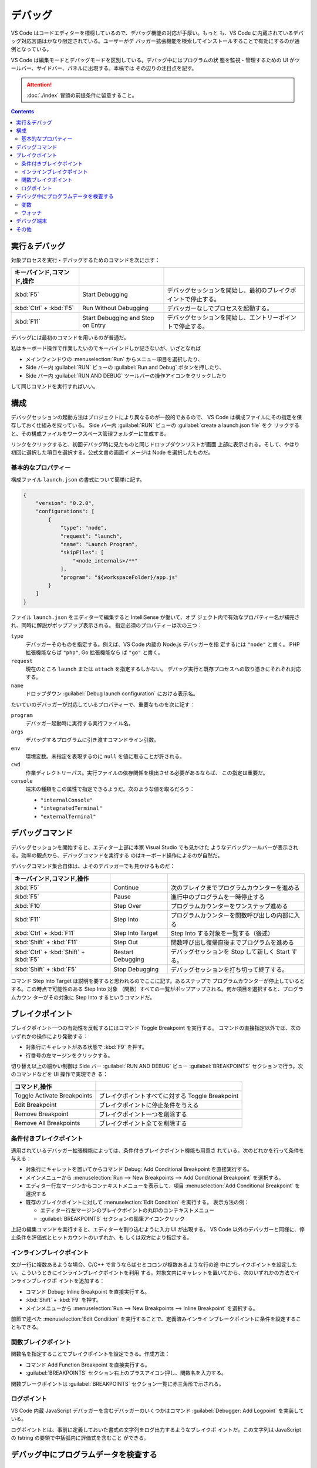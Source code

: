 ======================================================================
デバッグ
======================================================================

VS Code はコードエディターを標榜しているので、デバッグ機能の対応が手厚い。もっと
も、VS Code に内蔵されているデバッグ対応言語はかなり限定されている。ユーザーがデ
バッガー拡張機能を検索してインストールすることで有効にするのが通例となっている。

VS Code は編集モードとデバッグモードを区別している。デバッグ中にはプログラムの状
態を監視・管理するための UI がツールバー、サイドバー、パネルに出現する。本稿では
その辺りの注目点を記す。

.. attention::

   :doc:`./index` 冒頭の前提条件に留意すること。

.. contents::

実行＆デバッグ
=======================================================================

対象プロセスを実行・デバッグするためのコマンドを次に示す：

.. csv-table::
   :delim: @
   :header: キーバインド,コマンド,操作

   :kbd:`F5` @ Start Debugging @ デバッグセッションを開始し、最初のブレイクポイントで停止する。
   :kbd:`Ctrl` + :kbd:`F5` @ Run Without Debugging @ デバッガーなしでプロセスを起動する。
   :kbd:`F11` @ Start Debugging and Stop on Entry @ デバッグセッションを開始し、エントリーポイントで停止する。

デバッグには最初のコマンドを用いるのが普通だ。

私はキーボード操作で作業したいのでキーバインドしか記さないが、いざとなれば

* メインウィンドウの :menuselection:`Run` からメニュー項目を選択したり、
* Side バー内 :guilabel:`RUN` ビューの :guilabel:`Run and Debug` ボタンを押したり、
* Side バー内 :guilabel:`RUN AND DEBUG` ツールバーの操作アイコンをクリックしたり

して同じコマンドを実行すればいい。

構成
=======================================================================

デバッグセッションの起動方法はプロジェクトにより異なるのが一般的であるので、
VS Code は構成ファイルにその指定を保存しておく仕組みを採っている。
Side バー内 :guilabel:`RUN` ビューの :guilabel:`create a launch.json file` をク
リックすると、その構成ファイルをワークスペース管理フォルダーに生成する。

リンクをクリックすると、初回デバッグ時に見たものと同じドロップダウンリストが画面
上部に表示される。そして、やはり初回に選択した項目を選択する。公式文書の画面イ
メージは Node を選択したものだ。

基本的なプロパティー
-----------------------------------------------------------------------

構成ファイル ``launch.json`` の書式について簡単に記す。

.. code:: json

   {
       "version": "0.2.0",
       "configurations": [
           {
               "type": "node",
               "request": "launch",
               "name": "Launch Program",
               "skipFiles": [
                   "<node_internals>/**"
               ],
               "program": "${workspaceFolder}/app.js"
           }
       ]
   }

ファイル ``launch.json`` をエディターで編集すると IntelliSense が働いて、オブ
ジェクト内で有効なプロパティー名が補完され、同時に解説がポップアップ表示される。
指定必須のプロパティーは次の三つ：

``type``
    デバッガーそのものを指定する。例えば、VS Code 内蔵の Node.js デバッガーを指
    定するには ``"node"`` と書く。 PHP 拡張機能ならば ``"php"``, Go 拡張機能なら
    ば ``"go"`` と書く。

``request``
    現在のところ ``launch`` または ``attach`` を指定するしかない。
    デバッグ実行と既存プロセスへの取り憑きにそれぞれ対応する。

``name``
    ドロップダウン :guilabel:`Debug launch configuration` における表示名。

たいていのデバッガーが対応しているプロパティーで、重要なものを次に記す：

``program``
    デバッガー起動時に実行する実行ファイル名。

``args``
    デバッグするプログラムに引き渡すコマンドライン引数。

``env``
    環境変数。未指定を表現するのに ``null`` を値に取ることが許される。

``cwd``
    作業ディレクトリーパス。実行ファイルの依存関係を検出させる必要があるならば、
    この指定は重要だ。

``console``
    端末の種類をこの属性で指定できるようだ。次のような値を取るだろう：

    * ``"internalConsole"``
    * ``"integratedTerminal"``
    * ``"externalTerminal"``

デバッグコマンド
=======================================================================

デバッグセッションを開始すると、エディター上部に本家 Visual Studio でも見かけた
ようなデバッグツールバーが表示される。効率の観点から、デバッグコマンドを実行する
のはキーボード操作によるのが自然だ。

デバッグコマンド集合自体は、よそのデバッガーでも見かけるものだ：

.. csv-table::
   :delim: @
   :header: キーバインド,コマンド,操作

   :kbd:`F5` @ Continue @ 次のブレイクまでプログラムカウンターを進める
   :kbd:`F5` @ Pause @ 進行中のプログラムを一時停止する
   :kbd:`F10` @ Step Over @ プログラムカウンターをワンステップ進める
   :kbd:`F11` @ Step Into @ プログラムカウンターを関数呼び出しの内部に入る
   :kbd:`Ctrl` + :kbd:`F11` @ Step Into Target @ Step Into する対象を一覧する（後述）
   :kbd:`Shift` + :kbd:`F11` @ Step Out @ 関数呼び出し復帰直後までプログラムを進める
   :kbd:`Ctrl` + :kbd:`Shift` + :kbd:`F5` @ Restart Debugging @ デバッグセッションを Stop して新しく Start する。
   :kbd:`Shift` + :kbd:`F5` @ Stop Debugging @ デバッグセッションを打ち切って終了する。

コマンド Step Into Target は説明を要すると思われるのでここに記す。あるステップで
プログラムカウンターが停止しているとする。この時点で可能性のある Step Into 対象
（関数）すべての一覧がポップアップされる。何か項目を選択すると、プログラムカウン
ターがその対象に Step Into するというコマンドだ。

ブレイクポイント
=======================================================================

ブレイクポイント一つの有効性を反転するにはコマンド Toggle Breakpoint を実行する。
コマンドの直接指定以外では、次のいずれかの操作により発動する：

* 対象行にキャレットがある状態で :kbd:`F9` を押す。
* 行番号の左マージンをクリックする。

切り替え以上の細かい制御は Side バー :guilabel:`RUN AND DEBUG` ビュー
:guilabel:`BREAKPOINTS` セクションで行う。次のコマンドなどを UI 操作で実現でき
る：

.. csv-table::
   :delim: @
   :header: コマンド,操作

   Toggle Activate Breakpoints @ ブレイクポイントすべてに対する Toggle Breakpoint
   Edit Breakpoint @ ブレイクポイントに停止条件を与える
   Remove Breakpoint @ ブレイクポイント一つを削除する
   Remove All Breakpoints @ ブレイクポイント全てを削除する

条件付きブレイクポイント
-----------------------------------------------------------------------

適用されているデバッガー拡張機能によっては、条件付きブレイクポイント機能も用意さ
れている。次のどれかを行って条件を与える：

* 対象行にキャレットを置いてからコマンド Debug: Add Conditional Breakpoint
  を直接実行する。
* メインメニューから
  :menuselection:`Run --> New Breakpoints --> Add Conditional Breakpoint`
  を選択する。
* エディター行左マージンからコンテキストメニューを表示して、項目
  :menuselection:`Add Conditional Breakpoint` を選択する
* 既存のブレイクポイントに対して :menuselection:`Edit Condition` を実行する。
  表示方法の例：

  * エディター行左マージンのブレイクポイントの丸印のコンテキストメニュー
  * :guilabel:`BREAKPOINTS` セクションの鉛筆アイコンクリック

上記の編集コマンドを実行すると、エディターを割り込むように入力 UI が出現する。
VS Code 以外のデバッガーと同様に、停止条件を評価式とヒットカウントのいずれか、も
しくは双方により指定する。

インラインブレイクポイント
-----------------------------------------------------------------------

文が一行に複数あるような場合、C/C++ で言うならばセミコロンが複数あるような行の途
中にブレイクポイントを設定したい。こういうときにインラインブレイクポイントを利用
する。対象文内にキャレットを置いてから、次のいずれかの方法でインラインブレイクポ
イントを追加する：

* コマンド Debug: Inline Breakpoint を直接実行する。
* :kbd:`Shift` + :kbd:`F9` を押す。
* メインメニューから :menuselection:`Run --> New Breakpoints --> Inline Breakpoint`
  を選択する。

前節で述べた :menuselection:`Edit Condition` を実行することで、定義済みインライ
ンブレークポイントに条件を設定することもできる。

関数ブレイクポイント
-----------------------------------------------------------------------

関数名を指定することでブレイクポイントを設定できる。作成方法：

* コマンド Add Function Breakpoint を直接実行する。
* :guilabel:`BREAKPOINTS` セクション右上のプラスアイコン押し、関数名を入力する。

関数ブレークポイントは :guilabel:`BREAKPOINTS` セクション一覧に赤三角形で示される。

ログポイント
-----------------------------------------------------------------------

VS Code 内蔵 JavaScript デバッガーを含むデバッガーのいくつかはコマンド
:guilabel:`Debugger: Add Logpoint` を実装している。

ログポイントとは、事前に定義しておいた書式の文字列をログ出力するようなブレイクポ
イントだ。この文字列は JavaScript の fstring の要領で中括弧内に評価式を含むこと
ができる。

デバッグ中にプログラムデータを検査する
=======================================================================

変数
-----------------------------------------------------------------------

デバッグ実行中に特定の変数の値をチェックするには、次の方法がある：

* :guilabel:`RUN AND DEBUG` ビュー :guilabel:`VARIABLES` セクションにある変数の
  表示をチェックする。
* エディターで変数にマウスをホバーすると現れるツールチップをチェックする。

:guilabel:`VARIABLES` ビューの変数に関するコンテキストメニューには、変数にアクセ
スする有用なコマンドがある。

.. csv-table::
   :delim: @
   :header: コマンド,操作

   :menuselection:`Set Value` @ 現時点での変数の値を任意に変更する
   :menuselection:`Copy Value` @ 値をクリップボードにコピーする
   :menuselection:`Copy as Expression` @ 識別子や評価式をクリップボードにコピーする

ウォッチ
-----------------------------------------------------------------------

変数というより、それを含む式の評価を動的にチェックしたいことがある。それには
:guilabel:`RUN AND DEBUG` ビュー :guilabel:`WATCH` セクションを利用する。次のい
ずれかの方法で項目を追加する：

* :guilabel:`WATCH` セクションの :guilabel:`Add Expression` アイコンをクリックし
  て式を直接追加する
* :guilabel:`VARIABLES` セクションの項目コンテキストメニューから
  :menuselection:`Add to Watch` を選択する

不要になった項目は Remove 系コマンド各種で削除すればいい。

デバッグ端末
=======================================================================

デバッグ中のシンボルを用いた式をデバッグ端末で評価することができる。

デバッグ端末の表示状態を切り替えるコマンドは :guilabel:`View: Toggle Debug Console`
だ。コマンドを実行するには次のいずれかでよい：

* 直接実行する
* メインメニューの :menuselection:`View --> Debug Console` を選択する
* :guilabel:`Debug` ペインで :guilabel:`DEBUG CONSOLE` タブの表示を切り替える
* :kbd:`Ctrl` + :kbd:`Shift` + :kbd:`Y` を押す

式を最下部のテキストボックスに入力して :kbd:`Enter` を押すと、入力した式が評価さ
れる。Google Chrome 開発者ツールのそれと異なり、入力部と出力部が同一でない。

テキストボックスで改行文字を入力する場合は :kbd:`Shift` + :kbd:`Enter` を押す。

テキストボックスにはエディターの言語モードが適用され、キーワード着色などの固有機
能が有効だ。これが便利かというとそうでもなく、括弧の補完などが有効だと邪魔になる。

その他
=======================================================================

私がまだ必要としていない機能群を以下に記しておく。

構成ファイル ``launch.json`` での高度な属性設定

複数対象デバッグ
    クライアントサーバーシステムなど、複数のプロセスを含む複雑な
    状況に対応している。使用方法は、デバッグセッションを順次起動すると、後続セッ
    ションが走り始めると同時に、VS Code の UI が複数対象モードに切り替わる。

複合起動構成
    複数対象デバッグを実現するさらなる方法だ。構成には並行して起動する複数の起動
    設定の名前を記載する。オプションで、デバッグセッションそれぞれが開始する前に
    実行される ``preLaunchTask`` を指定することができる。フラグ ``stopAll``
    は、セッション一つを手動で終了させたときに、複合セッションすべても停止させる
    かどうかを指定するものだ。
